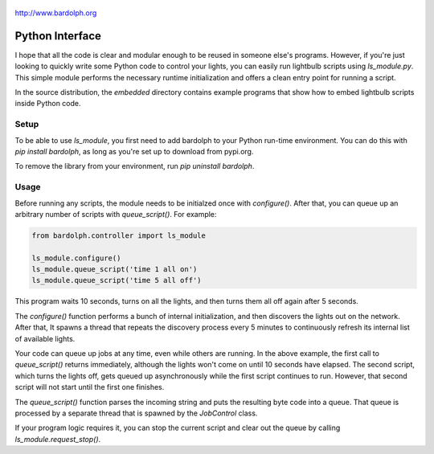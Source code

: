 .. figure:: logo.png
   :align: center
   
   http://www.bardolph.org

.. index::
   single: Python interface; reference

.. _python_interface:

Python Interface
################
I hope that all the code is clear and modular enough to be reused in someone else's
programs. However, if you're just looking to quickly write some Python code to
control your lights, you can easily run lightbulb scripts using `ls_module.py`. 
This simple module performs the necessary runtime initialization and offers a 
clean entry point for running a script.

In the source distribution, the `embedded` directory contains example programs
that show how to embed lightbulb scripts inside Python code.

Setup
=====
To be able to use `ls_module`, you first need to add bardolph to your Python
run-time environment. You can do this with `pip install bardolph`, as long
as you're set up to download from pypi.org.

To remove the library from your environment, run `pip uninstall bardolph`.

Usage
=====
Before running any scripts, the module needs to be initialzed once with
`configure()`.  After that, you can queue up an arbitrary number of 
scripts with `queue_script()`. For example:

.. code-block:: python

  from bardolph.controller import ls_module

  ls_module.configure()
  ls_module.queue_script('time 1 all on')
  ls_module.queue_script('time 5 all off')


This program waits 10 seconds, turns on all the lights, and then turns them all off 
again after 5 seconds.

The `configure()` function performs a bunch of internal initialization, and 
then discovers the lights out on the network. After that, It spawns a thread 
that repeats the discovery process every 5 minutes to continuously refresh
its internal list of available lights.

Your code can queue up jobs at any time, even while others are running. In
the above example, the first call to `queue_script()` returns immediately,
although the lights won't come on until 10 seconds have elapsed. The second 
script, which turns the lights off, gets queued up asynchronously while the first
script continues to run. However, that second script will not start until the
first one finishes.

The `queue_script()` function parses the incoming string and puts the resulting
byte code into a queue. That queue is processed by a separate thread that is 
spawned by the `JobControl` class.

If your program logic requires it, you can stop the current script and clear out the 
queue by calling `ls_module.request_stop()`.
